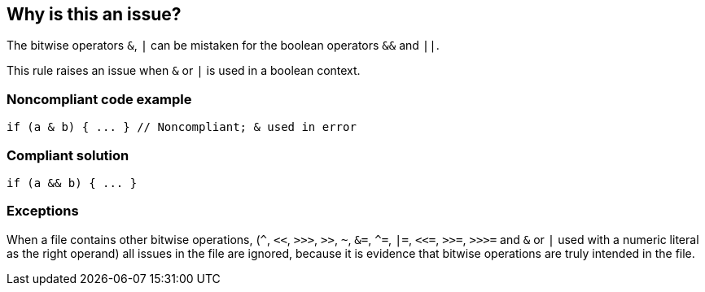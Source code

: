 == Why is this an issue?

The bitwise operators ``++&++``, ``++|++`` can be mistaken for the boolean operators ``++&&++`` and ``++||++``. 


This rule raises an issue when ``++&++`` or ``++|++`` is used in a boolean context.


=== Noncompliant code example

[source,javascript]
----
if (a & b) { ... } // Noncompliant; & used in error
----


=== Compliant solution

[source,javascript]
----
if (a && b) { ... }
----


=== Exceptions

When a file contains other bitwise operations, (``++^++``, ``++<<++``, ``++>>>++``, ``++>>++``, ``++~++``, ``++&=++``, ``++^=++``, ``++|=++``, ``++<<=++``, ``++>>=++``, ``++>>>=++`` and ``++&++`` or ``++|++`` used with a numeric literal as the right operand) all issues in the file are ignored, because it is evidence that bitwise operations are truly intended in the file.


ifdef::env-github,rspecator-view[]

'''
== Implementation Specification
(visible only on this page)

=== Message

Review this use of bitwise "x" operator; conditional "xx" might have been intended.


=== Highlighting

the operator


'''
== Comments And Links
(visible only on this page)

=== on 17 Mar 2017, 09:52:25 Elena Vilchik wrote:
\[~ann.campbell.2] Could you update this RSPEC corresponding to SONARJS-928? I've explained in comment the scope of implementation.

=== on 17 Mar 2017, 15:02:08 Ann Campbell wrote:
Done.

endif::env-github,rspecator-view[]
